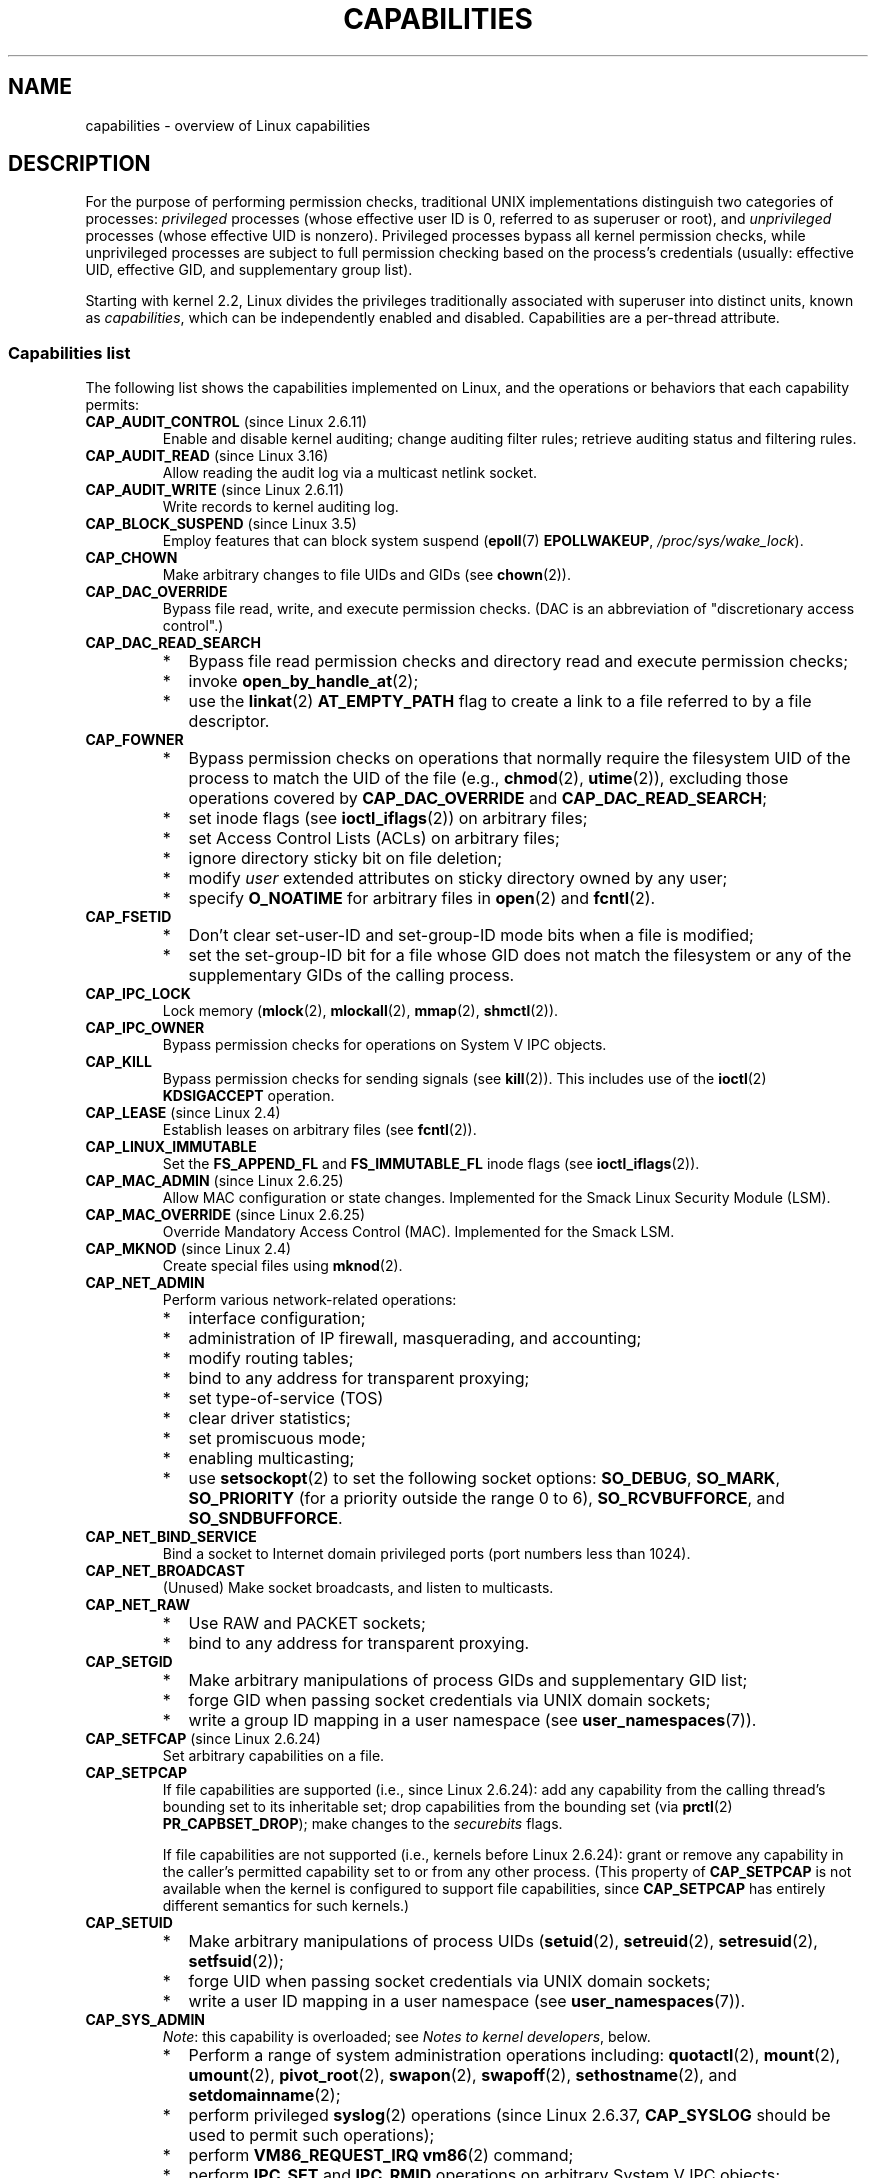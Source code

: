 .\" Copyright (c) 2002 by Michael Kerrisk <mtk.manpages@gmail.com>
.\"
.\" %%%LICENSE_START(VERBATIM)
.\" Permission is granted to make and distribute verbatim copies of this
.\" manual provided the copyright notice and this permission notice are
.\" preserved on all copies.
.\"
.\" Permission is granted to copy and distribute modified versions of this
.\" manual under the conditions for verbatim copying, provided that the
.\" entire resulting derived work is distributed under the terms of a
.\" permission notice identical to this one.
.\"
.\" Since the Linux kernel and libraries are constantly changing, this
.\" manual page may be incorrect or out-of-date.  The author(s) assume no
.\" responsibility for errors or omissions, or for damages resulting from
.\" the use of the information contained herein.  The author(s) may not
.\" have taken the same level of care in the production of this manual,
.\" which is licensed free of charge, as they might when working
.\" professionally.
.\"
.\" Formatted or processed versions of this manual, if unaccompanied by
.\" the source, must acknowledge the copyright and authors of this work.
.\" %%%LICENSE_END
.\"
.\" 6 Aug 2002 - Initial Creation
.\" Modified 2003-05-23, Michael Kerrisk, <mtk.manpages@gmail.com>
.\" Modified 2004-05-27, Michael Kerrisk, <mtk.manpages@gmail.com>
.\" 2004-12-08, mtk Added O_NOATIME for CAP_FOWNER
.\" 2005-08-16, mtk, Added CAP_AUDIT_CONTROL and CAP_AUDIT_WRITE
.\" 2008-07-15, Serge Hallyn <serue@us.bbm.com>
.\"     Document file capabilities, per-process capability
.\"     bounding set, changed semantics for CAP_SETPCAP,
.\"     and other changes in 2.6.2[45].
.\"     Add CAP_MAC_ADMIN, CAP_MAC_OVERRIDE, CAP_SETFCAP.
.\" 2008-07-15, mtk
.\"     Add text describing circumstances in which CAP_SETPCAP
.\"     (theoretically) permits a thread to change the
.\"     capability sets of another thread.
.\"     Add section describing rules for programmatically
.\"     adjusting thread capability sets.
.\"     Describe rationale for capability bounding set.
.\"     Document "securebits" flags.
.\"     Add text noting that if we set the effective flag for one file
.\"     capability, then we must also set the effective flag for all
.\"     other capabilities where the permitted or inheritable bit is set.
.\" 2011-09-07, mtk/Serge hallyn: Add CAP_SYSLOG
.\"
.TH CAPABILITIES 7 2019-08-02 "Linux" "Linux Programmer's Manual"
.SH NAME
capabilities \- overview of Linux capabilities
.SH DESCRIPTION
For the purpose of performing permission checks,
traditional UNIX implementations distinguish two categories of processes:
.I privileged
processes (whose effective user ID is 0, referred to as superuser or root),
and
.I unprivileged
processes (whose effective UID is nonzero).
Privileged processes bypass all kernel permission checks,
while unprivileged processes are subject to full permission
checking based on the process's credentials
(usually: effective UID, effective GID, and supplementary group list).
.PP
Starting with kernel 2.2, Linux divides the privileges traditionally
associated with superuser into distinct units, known as
.IR capabilities ,
which can be independently enabled and disabled.
Capabilities are a per-thread attribute.
.\"
.SS Capabilities list
The following list shows the capabilities implemented on Linux,
and the operations or behaviors that each capability permits:
.TP
.BR CAP_AUDIT_CONTROL " (since Linux 2.6.11)"
Enable and disable kernel auditing; change auditing filter rules;
retrieve auditing status and filtering rules.
.TP
.BR CAP_AUDIT_READ " (since Linux 3.16)"
.\" commit a29b694aa1739f9d76538e34ae25524f9c549d59
.\" commit 3a101b8de0d39403b2c7e5c23fd0b005668acf48
Allow reading the audit log via a multicast netlink socket.
.TP
.BR CAP_AUDIT_WRITE " (since Linux 2.6.11)"
Write records to kernel auditing log.
.\" FIXME Add FAN_ENABLE_AUDIT
.TP
.BR CAP_BLOCK_SUSPEND " (since Linux 3.5)"
Employ features that can block system suspend
.RB ( epoll (7)
.BR EPOLLWAKEUP ,
.IR /proc/sys/wake_lock ).
.TP
.B CAP_CHOWN
Make arbitrary changes to file UIDs and GIDs (see
.BR chown (2)).
.TP
.B CAP_DAC_OVERRIDE
Bypass file read, write, and execute permission checks.
(DAC is an abbreviation of "discretionary access control".)
.TP
.B CAP_DAC_READ_SEARCH
.PD 0
.RS
.IP * 2
Bypass file read permission checks and
directory read and execute permission checks;
.IP *
invoke
.BR open_by_handle_at (2);
.IP *
use the
.BR linkat (2)
.B AT_EMPTY_PATH
flag to create a link to a file referred to by a file descriptor.
.RE
.PD
.TP
.B CAP_FOWNER
.PD 0
.RS
.IP * 2
Bypass permission checks on operations that normally
require the filesystem UID of the process to match the UID of
the file (e.g.,
.BR chmod (2),
.BR utime (2)),
excluding those operations covered by
.B CAP_DAC_OVERRIDE
and
.BR CAP_DAC_READ_SEARCH ;
.IP *
set inode flags (see
.BR ioctl_iflags (2))
on arbitrary files;
.IP *
set Access Control Lists (ACLs) on arbitrary files;
.IP *
ignore directory sticky bit on file deletion;
.IP *
modify
.I user
extended attributes on sticky directory owned by any user;
.IP *
specify
.B O_NOATIME
for arbitrary files in
.BR open (2)
and
.BR fcntl (2).
.RE
.PD
.TP
.B CAP_FSETID
.PD 0
.RS
.IP * 2
Don't clear set-user-ID and set-group-ID mode
bits when a file is modified;
.IP *
set the set-group-ID bit for a file whose GID does not match
the filesystem or any of the supplementary GIDs of the calling process.
.RE
.PD
.TP
.B CAP_IPC_LOCK
.\" FIXME . As at Linux 3.2, there are some strange uses of this capability
.\" in other places; they probably should be replaced with something else.
Lock memory
.RB ( mlock (2),
.BR mlockall (2),
.BR mmap (2),
.BR shmctl (2)).
.TP
.B CAP_IPC_OWNER
Bypass permission checks for operations on System V IPC objects.
.TP
.B CAP_KILL
Bypass permission checks for sending signals (see
.BR kill (2)).
This includes use of the
.BR ioctl (2)
.B KDSIGACCEPT
operation.
.\" FIXME . CAP_KILL also has an effect for threads + setting child
.\"       termination signal to other than SIGCHLD: without this
.\"       capability, the termination signal reverts to SIGCHLD
.\"       if the child does an exec().  What is the rationale
.\"       for this?
.TP
.BR CAP_LEASE " (since Linux 2.4)"
Establish leases on arbitrary files (see
.BR fcntl (2)).
.TP
.B CAP_LINUX_IMMUTABLE
Set the
.B FS_APPEND_FL
and
.B FS_IMMUTABLE_FL
inode flags (see
.BR ioctl_iflags (2)).
.TP
.BR CAP_MAC_ADMIN " (since Linux 2.6.25)"
Allow MAC configuration or state changes.
Implemented for the Smack Linux Security Module (LSM).
.TP
.BR CAP_MAC_OVERRIDE " (since Linux 2.6.25)"
Override Mandatory Access Control (MAC).
Implemented for the Smack LSM.
.TP
.BR CAP_MKNOD " (since Linux 2.4)"
Create special files using
.BR mknod (2).
.TP
.B CAP_NET_ADMIN
Perform various network-related operations:
.PD 0
.RS
.IP * 2
interface configuration;
.IP *
administration of IP firewall, masquerading, and accounting;
.IP *
modify routing tables;
.IP *
bind to any address for transparent proxying;
.IP *
set type-of-service (TOS)
.IP *
clear driver statistics;
.IP *
set promiscuous mode;
.IP *
enabling multicasting;
.IP *
use
.BR setsockopt (2)
to set the following socket options:
.BR SO_DEBUG ,
.BR SO_MARK ,
.BR SO_PRIORITY
(for a priority outside the range 0 to 6),
.BR SO_RCVBUFFORCE ,
and
.BR SO_SNDBUFFORCE .
.RE
.PD
.TP
.B CAP_NET_BIND_SERVICE
Bind a socket to Internet domain privileged ports
(port numbers less than 1024).
.TP
.B CAP_NET_BROADCAST
(Unused)  Make socket broadcasts, and listen to multicasts.
.\" FIXME Since Linux 4.2, there are use cases for netlink sockets
.\"    commit 59324cf35aba5336b611074028777838a963d03b
.TP
.B CAP_NET_RAW
.PD 0
.RS
.IP * 2
Use RAW and PACKET sockets;
.IP *
bind to any address for transparent proxying.
.RE
.PD
.\" Also various IP options and setsockopt(SO_BINDTODEVICE)
.TP
.B CAP_SETGID
.RS
.PD 0
.IP * 2
Make arbitrary manipulations of process GIDs and supplementary GID list;
.IP *
forge GID when passing socket credentials via UNIX domain sockets;
.IP *
write a group ID mapping in a user namespace (see
.BR user_namespaces (7)).
.PD
.RE
.TP
.BR CAP_SETFCAP " (since Linux 2.6.24)"
Set arbitrary capabilities on a file.
.TP
.B CAP_SETPCAP
If file capabilities are supported (i.e., since Linux 2.6.24):
add any capability from the calling thread's bounding set
to its inheritable set;
drop capabilities from the bounding set (via
.BR prctl (2)
.BR PR_CAPBSET_DROP );
make changes to the
.I securebits
flags.
.IP
If file capabilities are not supported (i.e., kernels before Linux 2.6.24):
grant or remove any capability in the
caller's permitted capability set to or from any other process.
(This property of
.B CAP_SETPCAP
is not available when the kernel is configured to support
file capabilities, since
.B CAP_SETPCAP
has entirely different semantics for such kernels.)
.TP
.B CAP_SETUID
.RS
.PD 0
.IP * 2
Make arbitrary manipulations of process UIDs
.RB ( setuid (2),
.BR setreuid (2),
.BR setresuid (2),
.BR setfsuid (2));
.IP *
forge UID when passing socket credentials via UNIX domain sockets;
.IP *
write a user ID mapping in a user namespace (see
.BR user_namespaces (7)).
.PD
.RE
.\" FIXME CAP_SETUID also an effect in exec(); document this.
.TP
.B CAP_SYS_ADMIN
.IR Note :
this capability is overloaded; see
.IR "Notes to kernel developers" ,
below.
.IP
.PD 0
.RS
.IP * 2
Perform a range of system administration operations including:
.BR quotactl (2),
.BR mount (2),
.BR umount (2),
.BR pivot_root (2),
.BR swapon (2),
.BR swapoff (2),
.BR sethostname (2),
and
.BR setdomainname (2);
.IP *
perform privileged
.BR syslog (2)
operations (since Linux 2.6.37,
.BR CAP_SYSLOG
should be used to permit such operations);
.IP *
perform
.B VM86_REQUEST_IRQ
.BR vm86 (2)
command;
.IP *
perform
.B IPC_SET
and
.B IPC_RMID
operations on arbitrary System V IPC objects;
.IP *
override
.B RLIMIT_NPROC
resource limit;
.IP *
perform operations on
.I trusted
and
.I security
Extended Attributes (see
.BR xattr (7));
.IP *
use
.BR lookup_dcookie (2);
.IP *
use
.BR ioprio_set (2)
to assign
.B IOPRIO_CLASS_RT
and (before Linux 2.6.25)
.B IOPRIO_CLASS_IDLE
I/O scheduling classes;
.IP *
forge PID when passing socket credentials via UNIX domain sockets;
.IP *
exceed
.IR /proc/sys/fs/file-max ,
the system-wide limit on the number of open files,
in system calls that open files (e.g.,
.BR accept (2),
.BR execve (2),
.BR open (2),
.BR pipe (2));
.IP *
employ
.B CLONE_*
flags that create new namespaces with
.BR clone (2)
and
.BR unshare (2)
(but, since Linux 3.8,
creating user namespaces does not require any capability);
.IP *
call
.BR perf_event_open (2);
.IP *
access privileged
.I perf
event information;
.IP *
call
.BR setns (2)
(requires
.B CAP_SYS_ADMIN
in the
.I target
namespace);
.IP *
call
.BR fanotify_init (2);
.IP *
call
.BR bpf (2);
.IP *
perform privileged
.B KEYCTL_CHOWN
and
.B KEYCTL_SETPERM
.BR keyctl (2)
operations;
.IP *
perform
.BR madvise (2)
.B MADV_HWPOISON
operation;
.IP *
employ the
.B TIOCSTI
.BR ioctl (2)
to insert characters into the input queue of a terminal other than
the caller's controlling terminal;
.IP *
employ the obsolete
.BR nfsservctl (2)
system call;
.IP *
employ the obsolete
.BR bdflush (2)
system call;
.IP *
perform various privileged block-device
.BR ioctl (2)
operations;
.IP *
perform various privileged filesystem
.BR ioctl (2)
operations;
.IP *
perform privileged
.BR ioctl (2)
operations on the
.IR /dev/random
device (see
.BR random (4));
.IP *
install a
.BR seccomp (2)
filter without first having to set the
.I no_new_privs
thread attribute;
.IP *
modify allow/deny rules for device control groups;
.IP *
employ the
.BR ptrace (2)
.B PTRACE_SECCOMP_GET_FILTER
operation to dump tracee's seccomp filters;
.IP *
employ the
.BR ptrace (2)
.B PTRACE_SETOPTIONS
operation to suspend the tracee's seccomp protections (i.e., the
.B PTRACE_O_SUSPEND_SECCOMP
flag);
.IP *
perform administrative operations on many device drivers.
.IP *
Modify autogroup nice values by writing to
.IR /proc/[pid]/autogroup
(see
.BR sched (7)).
.RE
.PD
.TP
.B CAP_SYS_BOOT
Use
.BR reboot (2)
and
.BR kexec_load (2).
.TP
.B CAP_SYS_CHROOT
.RS
.PD 0
.IP * 2
Use
.BR chroot (2);
.IP *
change mount namespaces using
.BR setns (2).
.PD
.RE
.TP
.B CAP_SYS_MODULE
.RS
.PD 0
.IP * 2
Load and unload kernel modules
(see
.BR init_module (2)
and
.BR delete_module (2));
.IP *
in kernels before 2.6.25:
drop capabilities from the system-wide capability bounding set.
.PD
.RE
.TP
.B CAP_SYS_NICE
.PD 0
.RS
.IP * 2
Raise process nice value
.RB ( nice (2),
.BR setpriority (2))
and change the nice value for arbitrary processes;
.IP *
set real-time scheduling policies for calling process,
and set scheduling policies and priorities for arbitrary processes
.RB ( sched_setscheduler (2),
.BR sched_setparam (2),
.BR sched_setattr (2));
.IP *
set CPU affinity for arbitrary processes
.RB ( sched_setaffinity (2));
.IP *
set I/O scheduling class and priority for arbitrary processes
.RB ( ioprio_set (2));
.IP *
apply
.BR migrate_pages (2)
to arbitrary processes and allow processes
to be migrated to arbitrary nodes;
.\" FIXME CAP_SYS_NICE also has the following effect for
.\" migrate_pages(2):
.\"     do_migrate_pages(mm, &old, &new,
.\"         capable(CAP_SYS_NICE) ? MPOL_MF_MOVE_ALL : MPOL_MF_MOVE);
.\"
.\" Document this.
.IP *
apply
.BR move_pages (2)
to arbitrary processes;
.IP *
use the
.B MPOL_MF_MOVE_ALL
flag with
.BR mbind (2)
and
.BR move_pages (2).
.RE
.PD
.TP
.B CAP_SYS_PACCT
Use
.BR acct (2).
.TP
.B CAP_SYS_PTRACE
.PD 0
.RS
.IP * 2
Trace arbitrary processes using
.BR ptrace (2);
.IP *
apply
.BR get_robust_list (2)
to arbitrary processes;
.IP *
transfer data to or from the memory of arbitrary processes using
.BR process_vm_readv (2)
and
.BR process_vm_writev (2);
.IP *
inspect processes using
.BR kcmp (2).
.RE
.PD
.TP
.B CAP_SYS_RAWIO
.PD 0
.RS
.IP * 2
Perform I/O port operations
.RB ( iopl (2)
and
.BR ioperm (2));
.IP *
access
.IR /proc/kcore ;
.IP *
employ the
.B FIBMAP
.BR ioctl (2)
operation;
.IP *
open devices for accessing x86 model-specific registers (MSRs, see
.BR msr (4));
.IP *
update
.IR /proc/sys/vm/mmap_min_addr ;
.IP *
create memory mappings at addresses below the value specified by
.IR /proc/sys/vm/mmap_min_addr ;
.IP *
map files in
.IR /proc/bus/pci ;
.IP *
open
.IR /dev/mem
and
.IR /dev/kmem ;
.IP *
perform various SCSI device commands;
.IP *
perform certain operations on
.BR hpsa (4)
and
.BR cciss (4)
devices;
.IP *
perform a range of device-specific operations on other devices.
.RE
.PD
.TP
.B CAP_SYS_RESOURCE
.PD 0
.RS
.IP * 2
Use reserved space on ext2 filesystems;
.IP *
make
.BR ioctl (2)
calls controlling ext3 journaling;
.IP *
override disk quota limits;
.IP *
increase resource limits (see
.BR setrlimit (2));
.IP *
override
.B RLIMIT_NPROC
resource limit;
.IP *
override maximum number of consoles on console allocation;
.IP *
override maximum number of keymaps;
.IP *
allow more than 64hz interrupts from the real-time clock;
.IP *
raise
.I msg_qbytes
limit for a System V message queue above the limit in
.I /proc/sys/kernel/msgmnb
(see
.BR msgop (2)
and
.BR msgctl (2));
.IP *
allow the
.B RLIMIT_NOFILE
resource limit on the number of "in-flight" file descriptors
to be bypassed when passing file descriptors to another process
via a UNIX domain socket (see
.BR unix (7));
.IP *
override the
.I /proc/sys/fs/pipe-size-max
limit when setting the capacity of a pipe using the
.B F_SETPIPE_SZ
.BR fcntl (2)
command.
.IP *
use
.BR F_SETPIPE_SZ
to increase the capacity of a pipe above the limit specified by
.IR /proc/sys/fs/pipe-max-size ;
.IP *
override
.I /proc/sys/fs/mqueue/queues_max
limit when creating POSIX message queues (see
.BR mq_overview (7));
.IP *
employ the
.BR prctl (2)
.B PR_SET_MM
operation;
.IP *
set
.IR /proc/[pid]/oom_score_adj
to a value lower than the value last set by a process with
.BR CAP_SYS_RESOURCE .
.RE
.PD
.TP
.B CAP_SYS_TIME
Set system clock
.RB ( settimeofday (2),
.BR stime (2),
.BR adjtimex (2));
set real-time (hardware) clock.
.TP
.B CAP_SYS_TTY_CONFIG
Use
.BR vhangup (2);
employ various privileged
.BR ioctl (2)
operations on virtual terminals.
.TP
.BR CAP_SYSLOG " (since Linux 2.6.37)"
.RS
.PD 0
.IP * 2
Perform privileged
.BR syslog (2)
operations.
See
.BR syslog (2)
for information on which operations require privilege.
.IP *
View kernel addresses exposed via
.I /proc
and other interfaces when
.IR /proc/sys/kernel/kptr_restrict
has the value 1.
(See the discussion of the
.I kptr_restrict
in
.BR proc (5).)
.PD
.RE
.TP
.BR CAP_WAKE_ALARM " (since Linux 3.0)"
Trigger something that will wake up the system (set
.B CLOCK_REALTIME_ALARM
and
.B CLOCK_BOOTTIME_ALARM
timers).
.\"
.SS Past and current implementation
A full implementation of capabilities requires that:
.IP 1. 3
For all privileged operations,
the kernel must check whether the thread has the required
capability in its effective set.
.IP 2.
The kernel must provide system calls allowing a thread's capability sets to
be changed and retrieved.
.IP 3.
The filesystem must support attaching capabilities to an executable file,
so that a process gains those capabilities when the file is executed.
.PP
Before kernel 2.6.24, only the first two of these requirements are met;
since kernel 2.6.24, all three requirements are met.
.\"
.SS Notes to kernel developers
When adding a new kernel feature that should be governed by a capability,
consider the following points.
.IP * 3
The goal of capabilities is divide the power of superuser into pieces,
such that if a program that has one or more capabilities is compromised,
its power to do damage to the system would be less than the same program
running with root privilege.
.IP *
You have the choice of either creating a new capability for your new feature,
or associating the feature with one of the existing capabilities.
In order to keep the set of capabilities to a manageable size,
the latter option is preferable,
unless there are compelling reasons to take the former option.
(There is also a technical limit:
the size of capability sets is currently limited to 64 bits.)
.IP *
To determine which existing capability might best be associated
with your new feature, review the list of capabilities above in order
to find a "silo" into which your new feature best fits.
One approach to take is to determine if there are other features
requiring capabilities that will always be used along with the new feature.
If the new feature is useless without these other features,
you should use the same capability as the other features.
.IP *
.IR Don't
choose
.B CAP_SYS_ADMIN
if you can possibly avoid it!
A vast proportion of existing capability checks are associated
with this capability (see the partial list above).
It can plausibly be called "the new root",
since on the one hand, it confers a wide range of powers,
and on the other hand,
its broad scope means that this is the capability
that is required by many privileged programs.
Don't make the problem worse.
The only new features that should be associated with
.B CAP_SYS_ADMIN
are ones that
.I closely
match existing uses in that silo.
.IP *
If you have determined that it really is necessary to create
a new capability for your feature,
don't make or name it as a "single-use" capability.
Thus, for example, the addition of the highly specific
.BR CAP_SYS_PACCT
was probably a mistake.
Instead, try to identify and name your new capability as a broader
silo into which other related future use cases might fit.
.\"
.SS Thread capability sets
Each thread has the following capability sets containing zero or more
of the above capabilities:
.TP
.IR Permitted
This is a limiting superset for the effective
capabilities that the thread may assume.
It is also a limiting superset for the capabilities that
may be added to the inheritable set by a thread that does not have the
.B CAP_SETPCAP
capability in its effective set.
.IP
If a thread drops a capability from its permitted set,
it can never reacquire that capability (unless it
.BR execve (2)s
either a set-user-ID-root program, or
a program whose associated file capabilities grant that capability).
.TP
.IR Inheritable
This is a set of capabilities preserved across an
.BR execve (2).
Inheritable capabilities remain inheritable when executing any program,
and inheritable capabilities are added to the permitted set when executing
a program that has the corresponding bits set in the file inheritable set.
.IP
Because inheritable capabilities are not generally preserved across
.BR execve (2)
when running as a non-root user, applications that wish to run helper
programs with elevated capabilities should consider using
ambient capabilities, described below.
.TP
.IR Effective
This is the set of capabilities used by the kernel to
perform permission checks for the thread.
.TP
.IR Bounding " (per-thread since Linux 2.6.25)"
The capability bounding set is a mechanism that can be used
to limit the capabilities that are gained during
.BR execve (2).
.IP
Since Linux 2.6.25, this is a per-thread capability set.
In older kernels, the capability bounding set was a system wide attribute
shared by all threads on the system.
.IP
.IP
For more details on the capability bounding set, see below.
.TP
.IR Ambient " (since Linux 4.3)"
.\" commit 58319057b7847667f0c9585b9de0e8932b0fdb08
This is a set of capabilities that are preserved across an
.BR execve (2)
of a program that is not privileged.
The ambient capability set obeys the invariant that no capability
can ever be ambient if it is not both permitted and inheritable.
.IP
The ambient capability set can be directly modified using
.BR prctl (2).
Ambient capabilities are automatically lowered if either of
the corresponding permitted or inheritable capabilities is lowered.
.IP
Executing a program that changes UID or GID due to the
set-user-ID or set-group-ID bits or executing a program that has
any file capabilities set will clear the ambient set.
Ambient capabilities are added to the permitted set and
assigned to the effective set when
.BR execve (2)
is called.
If ambient capabilities cause a process's permitted and effective
capabilities to increase during an
.BR execve (2),
this does not trigger the secure-execution mode described in
.BR ld.so (8).
.PP
A child created via
.BR fork (2)
inherits copies of its parent's capability sets.
See below for a discussion of the treatment of capabilities during
.BR execve (2).
.PP
Using
.BR capset (2),
a thread may manipulate its own capability sets (see below).
.PP
Since Linux 3.2, the file
.I /proc/sys/kernel/cap_last_cap
.\" commit 73efc0394e148d0e15583e13712637831f926720
exposes the numerical value of the highest capability
supported by the running kernel;
this can be used to determine the highest bit
that may be set in a capability set.
.\"
.SS File capabilities
Since kernel 2.6.24, the kernel supports
associating capability sets with an executable file using
.BR setcap (8).
The file capability sets are stored in an extended attribute (see
.BR setxattr (2)
and
.BR xattr (7))
named
.IR "security.capability" .
Writing to this extended attribute requires the
.BR CAP_SETFCAP
capability.
The file capability sets,
in conjunction with the capability sets of the thread,
determine the capabilities of a thread after an
.BR execve (2).
.PP
The three file capability sets are:
.TP
.IR Permitted " (formerly known as " forced ):
These capabilities are automatically permitted to the thread,
regardless of the thread's inheritable capabilities.
.TP
.IR Inheritable " (formerly known as " allowed ):
This set is ANDed with the thread's inheritable set to determine which
inheritable capabilities are enabled in the permitted set of
the thread after the
.BR execve (2).
.TP
.IR Effective :
This is not a set, but rather just a single bit.
If this bit is set, then during an
.BR execve (2)
all of the new permitted capabilities for the thread are
also raised in the effective set.
If this bit is not set, then after an
.BR execve (2),
none of the new permitted capabilities is in the new effective set.
.IP
Enabling the file effective capability bit implies
that any file permitted or inheritable capability that causes a
thread to acquire the corresponding permitted capability during an
.BR execve (2)
(see the transformation rules described below) will also acquire that
capability in its effective set.
Therefore, when assigning capabilities to a file
.RB ( setcap (8),
.BR cap_set_file (3),
.BR cap_set_fd (3)),
if we specify the effective flag as being enabled for any capability,
then the effective flag must also be specified as enabled
for all other capabilities for which the corresponding permitted or
inheritable flags is enabled.
.\"
.SS File capability extended attribute versioning
To allow extensibility,
the kernel supports a scheme to encode a version number inside the
.I security.capability
extended attribute that is used to implement file capabilities.
These version numbers are internal to the implementation,
and not directly visible to user-space applications.
To date, the following versions are supported:
.TP
.BR VFS_CAP_REVISION_1
This was the original file capability implementation,
which supported 32-bit masks for file capabilities.
.TP
.BR VFS_CAP_REVISION_2 " (since Linux 2.6.25)"
.\" commit e338d263a76af78fe8f38a72131188b58fceb591
This version allows for file capability masks that are 64 bits in size,
and was necessary as the number of supported capabilities grew beyond 32.
The kernel transparently continues to support the execution of files
that have 32-bit version 1 capability masks,
but when adding capabilities to files that did not previously
have capabilities, or modifying the capabilities of existing files,
it automatically uses the version 2 scheme
(or possibly the version 3 scheme, as described below).
.TP
.BR VFS_CAP_REVISION_3 " (since Linux 4.14)"
.\" commit 8db6c34f1dbc8e06aa016a9b829b06902c3e1340
Version 3 file capabilities are provided
to support namespaced file capabilities (described below).
.IP
As with version 2 file capabilities,
version 3 capability masks are 64 bits in size.
But in addition, the root user ID of namespace is encoded in the
.I security.capability
extended attribute.
(A namespace's root user ID is the value that user ID 0
inside that namespace maps to in the initial user namespace.)
.IP
Version 3 file capabilities are designed to coexist
with version 2 capabilities;
that is, on a modern Linux system,
there may be some files with version 2 capabilities
while others have version 3 capabilities.
.PP
Before Linux 4.14,
the only kind of file capability extended attribute
that could be attached to a file was a
.B VFS_CAP_REVISION_2
attribute.
Since Linux 4.14,
the version of the
.I security.capability
extended attribute that is attached to a file
depends on the circumstances in which the attribute was created.
.PP
Starting with Linux 4.14, a
.I security.capability
extended attribute is automatically created as (or converted to)
a version 3
.RB ( VFS_CAP_REVISION_3 )
attribute if both of the following are true:
.IP (1) 4
The thread writing the attribute resides in a noninitial user namespace.
(More precisely: the thread resides in a user namespace other
than the one from which the underlying filesystem was mounted.)
.IP (2)
The thread has the
.BR CAP_SETFCAP
capability over the file inode,
meaning that (a) the thread has the
.B CAP_SETFCAP
capability in its own user namespace;
and (b) the UID and GID of the file inode have mappings in
the writer's user namespace.
.PP
When a
.BR VFS_CAP_REVISION_3
.I security.capability
extended attribute is created, the root user ID of the creating thread's
user namespace is saved in the extended attribute.
.PP
By contrast, creating or modifying a
.I security.capability
extended attribute from a privileged
.RB ( CAP_SETFCAP )
thread that resides in the
namespace where the underlying filesystem was mounted
(this normally means the initial user namespace)
automatically results in the creation of a version 2
.RB ( VFS_CAP_REVISION_2 )
attribute.
.PP
Note that the creation of a version 3
.I security.capability
extended attribute is automatic.
That is to say, when a user-space application writes
.RB ( setxattr (2))
a
.I security.capability
attribute in the version 2 format,
the kernel will automatically create a version 3 attribute
if the attribute is created in the circumstances described above.
Correspondingly, when a version 3
.I security.capability
attribute is retrieved
.RB ( getxattr (2))
by a process that resides inside a user namespace that was created by the
root user ID (or a descendant of that user namespace),
the returned attribute is (automatically)
simplified to appear as a version 2 attribute
(i.e., the returned value is the size of a version 2 attribute and does
not include the root user ID).
These automatic translations mean that no changes are required to
user-space tools (e.g.,
.BR setcap (1)
and
.BR getcap (1))
in order for those tools to be used to create and retrieve version 3
.I security.capability
attributes.
.PP
Note that a file can have either a version 2 or a version 3
.I security.capability
extended attribute associated with it, but not both:
creation or modification of the
.I security.capability
extended attribute will automatically modify the version
according to the circumstances in which the extended attribute is
created or modified.
.\"
.SS Transformation of capabilities during execve()
.PP
During an
.BR execve (2),
the kernel calculates the new capabilities of
the process using the following algorithm:
.PP
.in +4n
.EX
P'(ambient)     = (file is privileged) ? 0 : P(ambient)

P'(permitted)   = (P(inheritable) & F(inheritable)) |
                  (F(permitted) & P(bounding)) | P'(ambient)

P'(effective)   = F(effective) ? P'(permitted) : P'(ambient)

P'(inheritable) = P(inheritable)    [i.e., unchanged]

P'(bounding)    = P(bounding)       [i.e., unchanged]
.EE
.in
.PP
where:
.RS 4
.IP P() 6
denotes the value of a thread capability set before the
.BR execve (2)
.IP P'()
denotes the value of a thread capability set after the
.BR execve (2)
.IP F()
denotes a file capability set
.RE
.PP
Note the following details relating to the above capability
transformation rules:
.IP * 3
The ambient capability set is present only since Linux 4.3.
When determining the transformation of the ambient set during
.BR execve (2),
a privileged file is one that has capabilities or
has the set-user-ID or set-group-ID bit set.
.IP *
Prior to Linux 2.6.25,
the bounding set was a system-wide attribute shared by all threads.
That system-wide value was employed to calculate the new permitted set during
.BR execve (2)
in the same manner as shown above for
.IR P(bounding) .
.PP
.IR Note :
during the capability transitions described above,
file capabilities may be ignored (treated as empty) for the same reasons
that the set-user-ID and set-group-ID bits are ignored; see
.BR execve (2).
File capabilities are similarly ignored if the kernel was booted with the
.I no_file_caps
option.
.PP
.IR Note :
according to the rules above,
if a process with nonzero user IDs performs an
.BR execve (2)
then any capabilities that are present in
its permitted and effective sets will be cleared.
For the treatment of capabilities when a process with a
user ID of zero performs an
.BR execve (2),
see below under
.IR "Capabilities and execution of programs by root" .
.\"
.SS Safety checking for capability-dumb binaries
A capability-dumb binary is an application that has been
marked to have file capabilities, but has not been converted to use the
.BR libcap (3)
API to manipulate its capabilities.
(In other words, this is a traditional set-user-ID-root program
that has been switched to use file capabilities,
but whose code has not been modified to understand capabilities.)
For such applications,
the effective capability bit is set on the file,
so that the file permitted capabilities are automatically
enabled in the process effective set when executing the file.
The kernel recognizes a file which has the effective capability bit set
as capability-dumb for the purpose of the check described here.
.PP
When executing a capability-dumb binary,
the kernel checks if the process obtained all permitted capabilities
that were specified in the file permitted set,
after the capability transformations described above have been performed.
(The typical reason why this might
.I not
occur is that the capability bounding set masked out some
of the capabilities in the file permitted set.)
If the process did not obtain the full set of
file permitted capabilities, then
.BR execve (2)
fails with the error
.BR EPERM .
This prevents possible security risks that could arise when
a capability-dumb application is executed with less privilege that it needs.
Note that, by definition,
the application could not itself recognize this problem,
since it does not employ the
.BR libcap (3)
API.
.\"
.SS Capabilities and execution of programs by root
.\" See cap_bprm_set_creds(), bprm_caps_from_vfs_cap() and
.\" handle_privileged_root() in security/commoncap.c (Linux 5.0 source)
In order to mirror traditional UNIX semantics,
the kernel performs special treatment of file capabilities when
a process with UID 0 (root) executes a program and
when a set-user-ID-root program is executed.
.PP
After having performed any changes to the process effective ID that
were triggered by the set-user-ID mode bit of the binary\(eme.g.,
switching the effective user ID to 0 (root) because
a set-user-ID-root program was executed\(emthe
kernel calculates the file capability sets as follows:
.IP 1. 3
If the real or effective user ID of the process is 0 (root),
then the file inheritable and permitted sets are ignored;
instead they are notionally considered to be all ones
(i.e., all capabilities enabled).
(There is one exception to this behavior, described below in
.IR "Set-user-ID-root programs that have file capabilities" .)
.IP 2.
If the effective user ID of the process is 0 (root) or
the file effective bit is in fact enabled,
then the file effective bit is notionally defined to be one (enabled).
.PP
These notional values for the file's capability sets are then used
as described above to calculate the transformation of the process's
capabilities during
.BR execve (2).
.PP
Thus, when a process with nonzero UIDs
.BR execve (2)s
a set-user-ID-root program that does not have capabilities attached,
or when a process whose real and effective UIDs are zero
.BR execve (2)s
a program, the calculation of the process's new
permitted capabilities simplifies to:
.PP
.in +4n
.EX
P'(permitted)   = P(inheritable) | P(bounding)

P'(effective)   = P'(permitted)
.EE
.in
.PP
Consequently, the process gains all capabilities in its permitted and
effective capability sets,
except those masked out by the capability bounding set.
(In the calculation of P'(permitted),
the P'(ambient) term can be simplified away because it is by
definition a proper subset of P(inheritable).)
.PP
The special treatments of user ID 0 (root) described in this subsection
can be disabled using the securebits mechanism described below.
.\"
.\"
.SS Set-user-ID-root programs that have file capabilities
There is one exception to the behavior described under
.IR "Capabilities and execution of programs by root" .
If (a) the binary that is being executed has capabilities attached and
(b) the real user ID of the process is
.I not
0 (root) and
(c) the effective user ID of the process
.I is
0 (root), then the file capability bits are honored
(i.e., they are not notionally considered to be all ones).
The usual way in which this situation can arise is when executing
a set-UID-root program that also has file capabilities.
When such a program is executed,
the process gains just the capabilities granted by the program
(i.e., not all capabilities,
as would occur when executing a set-user-ID-root program
that does not have any associated file capabilities).
.PP
Note that one can assign empty capability sets to a program file,
and thus it is possible to create a set-user-ID-root program that
changes the effective and saved set-user-ID of the process
that executes the program to 0,
but confers no capabilities to that process.
.\"
.SS Capability bounding set
The capability bounding set is a security mechanism that can be used
to limit the capabilities that can be gained during an
.BR execve (2).
The bounding set is used in the following ways:
.IP * 2
During an
.BR execve (2),
the capability bounding set is ANDed with the file permitted
capability set, and the result of this operation is assigned to the
thread's permitted capability set.
The capability bounding set thus places a limit on the permitted
capabilities that may be granted by an executable file.
.IP *
(Since Linux 2.6.25)
The capability bounding set acts as a limiting superset for
the capabilities that a thread can add to its inheritable set using
.BR capset (2).
This means that if a capability is not in the bounding set,
then a thread can't add this capability to its
inheritable set, even if it was in its permitted capabilities,
and thereby cannot have this capability preserved in its
permitted set when it
.BR execve (2)s
a file that has the capability in its inheritable set.
.PP
Note that the bounding set masks the file permitted capabilities,
but not the inheritable capabilities.
If a thread maintains a capability in its inheritable set
that is not in its bounding set,
then it can still gain that capability in its permitted set
by executing a file that has the capability in its inheritable set.
.PP
Depending on the kernel version, the capability bounding set is either
a system-wide attribute, or a per-process attribute.
.PP
.B "Capability bounding set from Linux 2.6.25 onward"
.PP
From Linux 2.6.25, the
.I "capability bounding set"
is a per-thread attribute.
(The system-wide capability bounding set described below no longer exists.)
.PP
The bounding set is inherited at
.BR fork (2)
from the thread's parent, and is preserved across an
.BR execve (2).
.PP
A thread may remove capabilities from its capability bounding set using the
.BR prctl (2)
.B PR_CAPBSET_DROP
operation, provided it has the
.B CAP_SETPCAP
capability.
Once a capability has been dropped from the bounding set,
it cannot be restored to that set.
A thread can determine if a capability is in its bounding set using the
.BR prctl (2)
.B PR_CAPBSET_READ
operation.
.PP
Removing capabilities from the bounding set is supported only if file
capabilities are compiled into the kernel.
In kernels before Linux 2.6.33,
file capabilities were an optional feature configurable via the
.B CONFIG_SECURITY_FILE_CAPABILITIES
option.
Since Linux 2.6.33,
.\" commit b3a222e52e4d4be77cc4520a57af1a4a0d8222d1
the configuration option has been removed
and file capabilities are always part of the kernel.
When file capabilities are compiled into the kernel, the
.B init
process (the ancestor of all processes) begins with a full bounding set.
If file capabilities are not compiled into the kernel, then
.B init
begins with a full bounding set minus
.BR CAP_SETPCAP ,
because this capability has a different meaning when there are
no file capabilities.
.PP
Removing a capability from the bounding set does not remove it
from the thread's inheritable set.
However it does prevent the capability from being added
back into the thread's inheritable set in the future.
.PP
.B "Capability bounding set prior to Linux 2.6.25"
.PP
In kernels before 2.6.25, the capability bounding set is a system-wide
attribute that affects all threads on the system.
The bounding set is accessible via the file
.IR /proc/sys/kernel/cap-bound .
(Confusingly, this bit mask parameter is expressed as a
signed decimal number in
.IR /proc/sys/kernel/cap-bound .)
.PP
Only the
.B init
process may set capabilities in the capability bounding set;
other than that, the superuser (more precisely: a process with the
.B CAP_SYS_MODULE
capability) may only clear capabilities from this set.
.PP
On a standard system the capability bounding set always masks out the
.B CAP_SETPCAP
capability.
To remove this restriction (dangerous!), modify the definition of
.B CAP_INIT_EFF_SET
in
.I include/linux/capability.h
and rebuild the kernel.
.PP
The system-wide capability bounding set feature was added
to Linux starting with kernel version 2.2.11.
.\"
.\"
.\"
.SS Effect of user ID changes on capabilities
To preserve the traditional semantics for transitions between
0 and nonzero user IDs,
the kernel makes the following changes to a thread's capability
sets on changes to the thread's real, effective, saved set,
and filesystem user IDs (using
.BR setuid (2),
.BR setresuid (2),
or similar):
.IP 1. 3
If one or more of the real, effective or saved set user IDs
was previously 0, and as a result of the UID changes all of these IDs
have a nonzero value,
then all capabilities are cleared from the permitted, effective, and ambient
capability sets.
.IP 2.
If the effective user ID is changed from 0 to nonzero,
then all capabilities are cleared from the effective set.
.IP 3.
If the effective user ID is changed from nonzero to 0,
then the permitted set is copied to the effective set.
.IP 4.
If the filesystem user ID is changed from 0 to nonzero (see
.BR setfsuid (2)),
then the following capabilities are cleared from the effective set:
.BR CAP_CHOWN ,
.BR CAP_DAC_OVERRIDE ,
.BR CAP_DAC_READ_SEARCH ,
.BR CAP_FOWNER ,
.BR CAP_FSETID ,
.B CAP_LINUX_IMMUTABLE
(since Linux 2.6.30),
.BR CAP_MAC_OVERRIDE ,
and
.B CAP_MKNOD
(since Linux 2.6.30).
If the filesystem UID is changed from nonzero to 0,
then any of these capabilities that are enabled in the permitted set
are enabled in the effective set.
.PP
If a thread that has a 0 value for one or more of its user IDs wants
to prevent its permitted capability set being cleared when it resets
all of its user IDs to nonzero values, it can do so using the
.B SECBIT_KEEP_CAPS
securebits flag described below.
.\"
.SS Programmatically adjusting capability sets
A thread can retrieve and change its permitted, effective, and inheritable
capability sets using the
.BR capget (2)
and
.BR capset (2)
system calls.
However, the use of
.BR cap_get_proc (3)
and
.BR cap_set_proc (3),
both provided in the
.I libcap
package,
is preferred for this purpose.
The following rules govern changes to the thread capability sets:
.IP 1. 3
If the caller does not have the
.B CAP_SETPCAP
capability,
the new inheritable set must be a subset of the combination
of the existing inheritable and permitted sets.
.IP 2.
(Since Linux 2.6.25)
The new inheritable set must be a subset of the combination of the
existing inheritable set and the capability bounding set.
.IP 3.
The new permitted set must be a subset of the existing permitted set
(i.e., it is not possible to acquire permitted capabilities
that the thread does not currently have).
.IP 4.
The new effective set must be a subset of the new permitted set.
.SS The securebits flags: establishing a capabilities-only environment
.\" For some background:
.\"       see http://lwn.net/Articles/280279/ and
.\"       http://article.gmane.org/gmane.linux.kernel.lsm/5476/
Starting with kernel 2.6.26,
and with a kernel in which file capabilities are enabled,
Linux implements a set of per-thread
.I securebits
flags that can be used to disable special handling of capabilities for UID 0
.RI ( root ).
These flags are as follows:
.TP
.B SECBIT_KEEP_CAPS
Setting this flag allows a thread that has one or more 0 UIDs to retain
capabilities in its permitted set
when it switches all of its UIDs to nonzero values.
If this flag is not set,
then such a UID switch causes the thread to lose all permitted capabilities.
This flag is always cleared on an
.BR execve (2).
.IP
Note that even with the
.B SECBIT_KEEP_CAPS
flag set, the effective capabilities of a thread are cleared when it
switches its effective UID to a nonzero value.
However,
if the thread has set this flag and its effective UID is already nonzero,
and the thread subsequently switches all other UIDs to nonzero values,
then the effective capabilities will not be cleared.
.IP
The setting of the
.B SECBIT_KEEP_CAPS
flag is ignored if the
.B SECBIT_NO_SETUID_FIXUP
flag is set.
(The latter flag provides a superset of the effect of the former flag.)
.IP
This flag provides the same functionality as the older
.BR prctl (2)
.B PR_SET_KEEPCAPS
operation.
.TP
.B SECBIT_NO_SETUID_FIXUP
Setting this flag stops the kernel from adjusting the process's
permitted, effective, and ambient capability sets when
the thread's effective and filesystem UIDs are switched between
zero and nonzero values.
(See the subsection
.IR "Effect of user ID changes on capabilities" .)
.TP
.B SECBIT_NOROOT
If this bit is set, then the kernel does not grant capabilities
when a set-user-ID-root program is executed, or when a process with
an effective or real UID of 0 calls
.BR execve (2).
(See the subsection
.IR "Capabilities and execution of programs by root" .)
.TP
.B SECBIT_NO_CAP_AMBIENT_RAISE
Setting this flag disallows raising ambient capabilities via the
.BR prctl (2)
.BR PR_CAP_AMBIENT_RAISE
operation.
.PP
Each of the above "base" flags has a companion "locked" flag.
Setting any of the "locked" flags is irreversible,
and has the effect of preventing further changes to the
corresponding "base" flag.
The locked flags are:
.BR SECBIT_KEEP_CAPS_LOCKED ,
.BR SECBIT_NO_SETUID_FIXUP_LOCKED ,
.BR SECBIT_NOROOT_LOCKED ,
and
.BR SECBIT_NO_CAP_AMBIENT_RAISE_LOCKED .
.PP
The
.I securebits
flags can be modified and retrieved using the
.BR prctl (2)
.B PR_SET_SECUREBITS
and
.B PR_GET_SECUREBITS
operations.
The
.B CAP_SETPCAP
capability is required to modify the flags.
Note that the
.BR SECBIT_*
constants are available only after including the
.I <linux/securebits.h>
header file.
.PP
The
.I securebits
flags are inherited by child processes.
During an
.BR execve (2),
all of the flags are preserved, except
.B SECBIT_KEEP_CAPS
which is always cleared.
.PP
An application can use the following call to lock itself,
and all of its descendants,
into an environment where the only way of gaining capabilities
is by executing a program with associated file capabilities:
.PP
.in +4n
.EX
prctl(PR_SET_SECUREBITS,
        /* SECBIT_KEEP_CAPS off */
        SECBIT_KEEP_CAPS_LOCKED |
        SECBIT_NO_SETUID_FIXUP |
        SECBIT_NO_SETUID_FIXUP_LOCKED |
        SECBIT_NOROOT |
        SECBIT_NOROOT_LOCKED);
        /* Setting/locking SECBIT_NO_CAP_AMBIENT_RAISE
           is not required */
.EE
.in
.\"
.\"
.SS Per-user-namespace """set-user-ID-root""" programs
A set-user-ID program whose UID matches the UID that
created a user namespace will confer capabilities
in the process's permitted and effective sets
when executed by any process inside that namespace
or any descendant user namespace.
.PP
The rules about the transformation of the process's capabilities during the
.BR execve (2)
are exactly as described in the subsections
.IR "Transformation of capabilities during execve()"
and
.IR "Capabilities and execution of programs by root" ,
with the difference that, in the latter subsection, "root"
is the UID of the creator of the user namespace.
.\"
.\"
.SS Namespaced file capabilities
.\" commit 8db6c34f1dbc8e06aa016a9b829b06902c3e1340
Traditional (i.e., version 2) file capabilities associate
only a set of capability masks with a binary executable file.
When a process executes a binary with such capabilities,
it gains the associated capabilities (within its user namespace)
as per the rules described above in
"Transformation of capabilities during execve()".
.PP
Because version 2 file capabilities confer capabilities to
the executing process regardless of which user namespace it resides in,
only privileged processes are permitted to associate capabilities with a file.
Here, "privileged" means a process that has the
.BR CAP_SETFCAP
capability in the user namespace where the filesystem was mounted
(normally the initial user namespace).
This limitation renders file capabilities useless for certain use cases.
For example, in user-namespaced containers,
it can be desirable to be able to create a binary that
confers capabilities only to processes executed inside that container,
but not to processes that are executed outside the container.
.PP
Linux 4.14 added so-called namespaced file capabilities
to support such use cases.
Namespaced file capabilities are recorded as version 3 (i.e.,
.BR VFS_CAP_REVISION_3 )
.I security.capability
extended attributes.
Such an attribute is automatically created in the circumstances described
above under "File capability extended attribute versioning".
When a version 3
.I security.capability
extended attribute is created,
the kernel records not just the capability masks in the extended attribute,
but also the namespace root user ID.
.PP
As with a binary that has
.BR VFS_CAP_REVISION_2
file capabilities, a binary with
.BR VFS_CAP_REVISION_3
file capabilities confers capabilities to a process during
.BR execve ().
However, capabilities are conferred only if the binary is executed by
a process that resides in a user namespace whose
UID 0 maps to the root user ID that is saved in the extended attribute,
or when executed by a process that resides in a descendant of such a namespace.
.\"
.\"
.SS Interaction with user namespaces
For further information on the interaction of
capabilities and user namespaces, see
.BR user_namespaces (7).
.SH CONFORMING TO
.PP
No standards govern capabilities, but the Linux capability implementation
is based on the withdrawn POSIX.1e draft standard; see
.UR https://archive.org\:/details\:/posix_1003.1e-990310
.UE .
.SH NOTES
When attempting to
.BR strace (1)
binaries that have capabilities (or set-user-ID-root binaries),
you may find the
.I \-u <username>
option useful.
Something like:
.PP
.in +4n
.EX
$ \fBsudo strace \-o trace.log \-u ceci ./myprivprog\fP
.EE
.in
.PP
From kernel 2.5.27 to kernel 2.6.26,
.\" commit 5915eb53861c5776cfec33ca4fcc1fd20d66dd27 removed
.\" CONFIG_SECURITY_CAPABILITIES
capabilities were an optional kernel component,
and could be enabled/disabled via the
.B CONFIG_SECURITY_CAPABILITIES
kernel configuration option.
.PP
The
.I /proc/[pid]/task/TID/status
file can be used to view the capability sets of a thread.
The
.I /proc/[pid]/status
file shows the capability sets of a process's main thread.
Before Linux 3.8, nonexistent capabilities were shown as being
enabled (1) in these sets.
Since Linux 3.8,
.\" 7b9a7ec565505699f503b4fcf61500dceb36e744
all nonexistent capabilities (above
.BR CAP_LAST_CAP )
are shown as disabled (0).
.PP
The
.I libcap
package provides a suite of routines for setting and
getting capabilities that is more comfortable and less likely
to change than the interface provided by
.BR capset (2)
and
.BR capget (2).
This package also provides the
.BR setcap (8)
and
.BR getcap (8)
programs.
It can be found at
.br
.UR https://git.kernel.org\:/pub\:/scm\:/libs\:/libcap\:/libcap.git\:/refs/
.UE .
.PP
Before kernel 2.6.24, and from kernel 2.6.24 to kernel 2.6.32 if
file capabilities are not enabled, a thread with the
.B CAP_SETPCAP
capability can manipulate the capabilities of threads other than itself.
However, this is only theoretically possible,
since no thread ever has
.BR CAP_SETPCAP
in either of these cases:
.IP * 2
In the pre-2.6.25 implementation the system-wide capability bounding set,
.IR /proc/sys/kernel/cap-bound ,
always masks out the
.B CAP_SETPCAP
capability, and this can not be changed
without modifying the kernel source and rebuilding the kernel.
.IP *
If file capabilities are disabled (i.e., the kernel
.B CONFIG_SECURITY_FILE_CAPABILITIES
option is disabled), then
.B init
starts out with the
.B CAP_SETPCAP
capability removed from its per-process bounding
set, and that bounding set is inherited by all other processes
created on the system.
.SH SEE ALSO
.BR capsh (1),
.BR setpriv (1),
.BR prctl (2),
.BR setfsuid (2),
.BR cap_clear (3),
.BR cap_copy_ext (3),
.BR cap_from_text (3),
.BR cap_get_file (3),
.BR cap_get_proc (3),
.BR cap_init (3),
.BR capgetp (3),
.BR capsetp (3),
.BR libcap (3),
.BR proc (5),
.BR credentials (7),
.BR pthreads (7),
.BR user_namespaces (7),
.BR captest (8), \" from libcap-ng
.BR filecap (8), \" from libcap-ng
.BR getcap (8),
.BR netcap (8), \" from libcap-ng
.BR pscap (8), \" from libcap-ng
.BR setcap (8)
.PP
.I include/linux/capability.h
in the Linux kernel source tree
